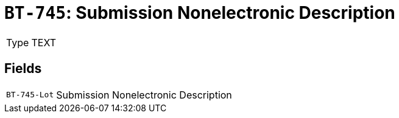 = `BT-745`: Submission Nonelectronic Description
:navtitle: Business Terms

[horizontal]
Type:: TEXT

== Fields
[horizontal]
  `BT-745-Lot`:: Submission Nonelectronic Description
